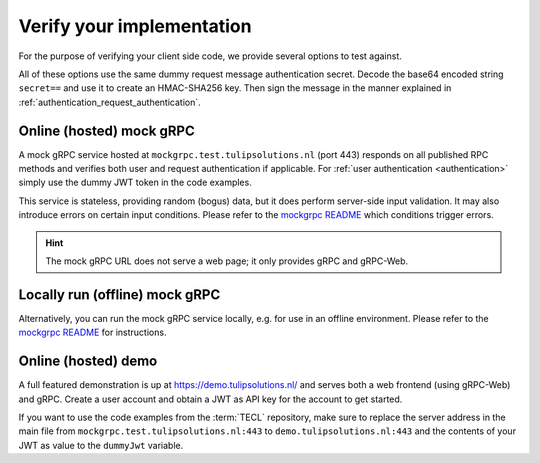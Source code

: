 .. _verify_implementation:

Verify your implementation
==========================

For the purpose of verifying your client side code, we provide several options to test against.

All of these options use the same dummy request message authentication secret.
Decode the base64 encoded string ``secret==`` and use it to create an HMAC-SHA256 key.
Then sign the message in the manner explained in :ref:`authentication_request_authentication`.

Online (hosted) mock gRPC
-------------------------

A mock gRPC service hosted at ``mockgrpc.test.tulipsolutions.nl`` (port 443) responds on all published RPC methods and
verifies both user and request authentication if applicable.
For :ref:`user authentication <authentication>` simply use the dummy JWT token in the code examples.

This service is stateless, providing random (bogus) data, but it does perform server-side input validation.
It may also introduce errors on certain input conditions.
Please refer to the
`mockgrpc README <https://github.com/TulipSolutions/tecl/blob/master/mockgrpc/README.md#error-testing>`__ which
conditions trigger errors.

.. hint::
   The mock gRPC URL does not serve a web page; it only provides gRPC and gRPC-Web.

Locally run (offline) mock gRPC
-------------------------------

Alternatively, you can run the mock gRPC service locally, e.g. for use in an offline environment.
Please refer to the `mockgrpc README <https://github.com/TulipSolutions/tecl/blob/master/mockgrpc/README.md>`__ for
instructions.

Online (hosted) demo
--------------------

A full featured demonstration is up at https://demo.tulipsolutions.nl/ and serves both a web frontend (using gRPC-Web)
and gRPC.
Create a user account and obtain a JWT as API key for the account to get started.

If you want to use the code examples from the :term:`TECL` repository, make sure to replace the server address in the
main file from ``mockgrpc.test.tulipsolutions.nl:443`` to ``demo.tulipsolutions.nl:443`` and the contents of your JWT as
value to the ``dummyJwt`` variable.
